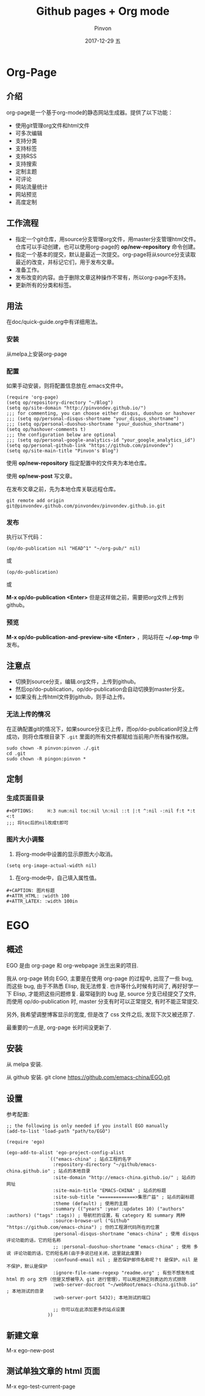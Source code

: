 #+TITLE:       Github pages + Org mode
#+AUTHOR:      Pinvon
#+EMAIL:       pinvon@Inspiron
#+DATE:        2017-12-29 五
#+URI:         /blog/%y/%m/%d/github-pages-+-org-mode
#+KEYWORDS:    <TODO: insert your keywords here>
#+TAGS:        org page
#+LANGUAGE:    en
#+OPTIONS:     H:3 num:nil toc:t \n:nil ::t |:t ^:nil -:nil f:t *:t <:t
#+DESCRIPTION: <TODO: insert your description here>

* Org-Page
** 介绍

org-page是一个基于org-mode的静态网站生成器。提供了以下功能：

- 使用git管理org文件和html文件
- 可多次编辑
- 支持分类
- 支持标签
- 支持RSS
- 支持搜索
- 定制主题
- 可评论
- 网站流量统计
- 网站预览
- 高度定制

** 工作流程

- 指定一个git仓库，用source分支管理org文件，用master分支管理html文件。仓库可以手动创建，也可以使用org-page的 *op/new-repository* 命令创建。
- 指定一个基本的提交，默认是最近一次提交。org-page将从source分支读取最近的改变，并标记它们，用于发布文章。
- 准备工作。
- 发布改变的内容。由于删除文章这种操作不常有，所以org-page不支持。
- 更新所有的分类和标签。

** 用法

在doc/quick-guide.org中有详细用法。

*** 安装

  从melpa上安装org-page

*** 配置

 如果手动安装，则将配置信息放在.emacs文件中。

 #+BEGIN_SRC 
 (require 'org-page)
 (setq op/repository-directory "~/Blog")
 (setq op/site-domain "http://pinvondev.github.io/")
 ;;; for commenting, you can choose either disqus, duoshuo or hashover
 ;;; (setq op/personal-disqus-shortname "your_disqus_shortname")
 ;;; (setq op/personal-duoshuo-shortname "your_duoshuo_shortname")
 (setq op/hashover-comments t)
 ;;; the configuration below are optional
 ;;; (setq op/personal-google-analytics-id "your_google_analytics_id")
 (setq op/personal-github-link "https://github.com/pinvondev")
 (setq op/site-main-title "Pinvon's Blog")
 #+END_SRC

 使用 *op/new-repository* 指定配置中的文件夹为本地仓库。

 使用 *op/new-post* 写文章。

 在发布文章之前，先为本地仓库关联远程仓库。

 #+BEGIN_SRC 
 git remote add origin git@pinvondev.github.com/pinvondev/pinvondev.github.io.git
 #+END_SRC

*** 发布

 执行以下代码：
 #+BEGIN_SRC 
 (op/do-publication nil "HEAD^1" "~/org-pub/" nil)
 #+END_SRC

 或

 #+BEGIN_SRC 
 (op/do-publication)
 #+END_SRC

 或

 *M-x op/do-publication <Enter>* 但是这样做之前，需要把org文件上传到github。



*** 预览

 *M-x op/do-publication-and-preview-site <Enter>* ，网站将在 *~/.op-tmp* 中发布。

** 注意点
 - 切换到source分支，编辑.org文件，上传到github。
 - 然后op/do-publication，op/do-publication会自动切换到master分支。
 - 如果没有上传html文件到github，则手动上传。

*** 无法上传的情况

 在正确配置git的情况下，如果source分支已上传，而op/do-publication时没上传成功，则将仓库根目录下 =.git= 里面的所有文件都赋给当前用户所有操作权限。
 #+BEGIN_SRC 
 sudo chown -R pinvon:pinvon ./.git
 cd .git
 sudo chown -R pingon:pinvon *
 #+END_SRC

** 定制

*** 生成页面目录

 #+BEGIN_SRC 
 #+OPTIONS:     H:3 num:nil toc:nil \n:nil ::t |:t ^:nil -:nil f:t *:t <:t
 ;;; 将toc后的nil改成t即可
 #+END_SRC


*** 图片大小调整

 1. 将org-mode中设置的显示原图大小取消。
 #+BEGIN_SRC 
 (setq org-image-actual-width nil)
 #+END_SRC
 2. 在org-mode中，自己填入属性值。
 #+BEGIN_SRC 
 #+CAPTION: 图片标题
 #+ATTR_HTML: :width 100
 #+ATTR_LATEX: :width 100in
 #+END_SRC

* EGO

** 概述

EGO 是由 org-page 和 org-webpage 派生出来的项目.

我从 org-page 转向 EGO, 主要是在使用 org-page 的过程中, 出现了一些 bug, 而这些 bug, 由于不熟悉 Elisp, 我无法修复. 也许等什么时候有时间了, 再好好学一下 Elisp, 才能把这些问题修复. 最常碰到的 bug 是, source 分支已经提交了文件, 而使用 op/do-publication 时, master 分支有时可以正常提交, 有时不能正常提交.

另外, 我希望调整博客显示的宽度, 但是改了 css 文件之后, 发现下次又被还原了.

最重要的一点是, org-page 长时间没更新了.

** 安装

从 melpa 安装.

从 github 安装. git clone https://github.com/emacs-china/EGO.git

** 设置

参考配置:

#+BEGIN_SRC Elisp
;; the following is only needed if you install EGO manually
(add-to-list 'load-path "path/to/EGO")

(require 'ego)

(ego-add-to-alist 'ego-project-config-alist
               `(("emacs-china" ; 站点工程的名字
                 :repository-directory "~/github/emacs-china.github.io" ; 站点的本地目录
                 :site-domain "http://emacs-china.github.io/" ; 站点的网址
                 :site-main-title "EMACS-CHINA" ; 站点的标题
                 :site-sub-title "=============>集思广益" ; 站点的副标题
                 :theme (default) ; 使用的主题
                 :summary (("years" :year :updates 10) ("authors" :authors) ("tags" :tags)) ; 导航栏的设置，有 category 和 summary 两种
                 :source-browse-url ("Github" "https://github.com/emacs-china") ; 你的工程源代码所在的位置
                 :personal-disqus-shortname "emacs-china" ; 使用 disqus 评论功能的话，它的短名称
                 ;; :personal-duoshuo-shortname "emacs-china" ; 使用 多说 评论功能的话，它的短名称(由于多说已经关闭，这里就此废置)
                 :confound-email nil ; 是否保护邮件名称呢？t 是保护，nil 是不保护，默认是保护
                 :ignore-file-name-regexp "readme.org" ; 有些不想发布成 html 的 org 文件（但是又想被导入 git 进行管理），可以用这种正则表达的方式排除
                 :web-server-docroot "~/webRoot/emacs-china.github.io" ; 本地测试的目录
                 :web-server-port 5432); 本地测试的端口

                 ;; 你可以在此添加更多的站点设置
               ))
#+END_SRC

** 新建文章

M-x ego-new-post

** 测试单独文章的 html 页面

M-x ego-test-current-page
